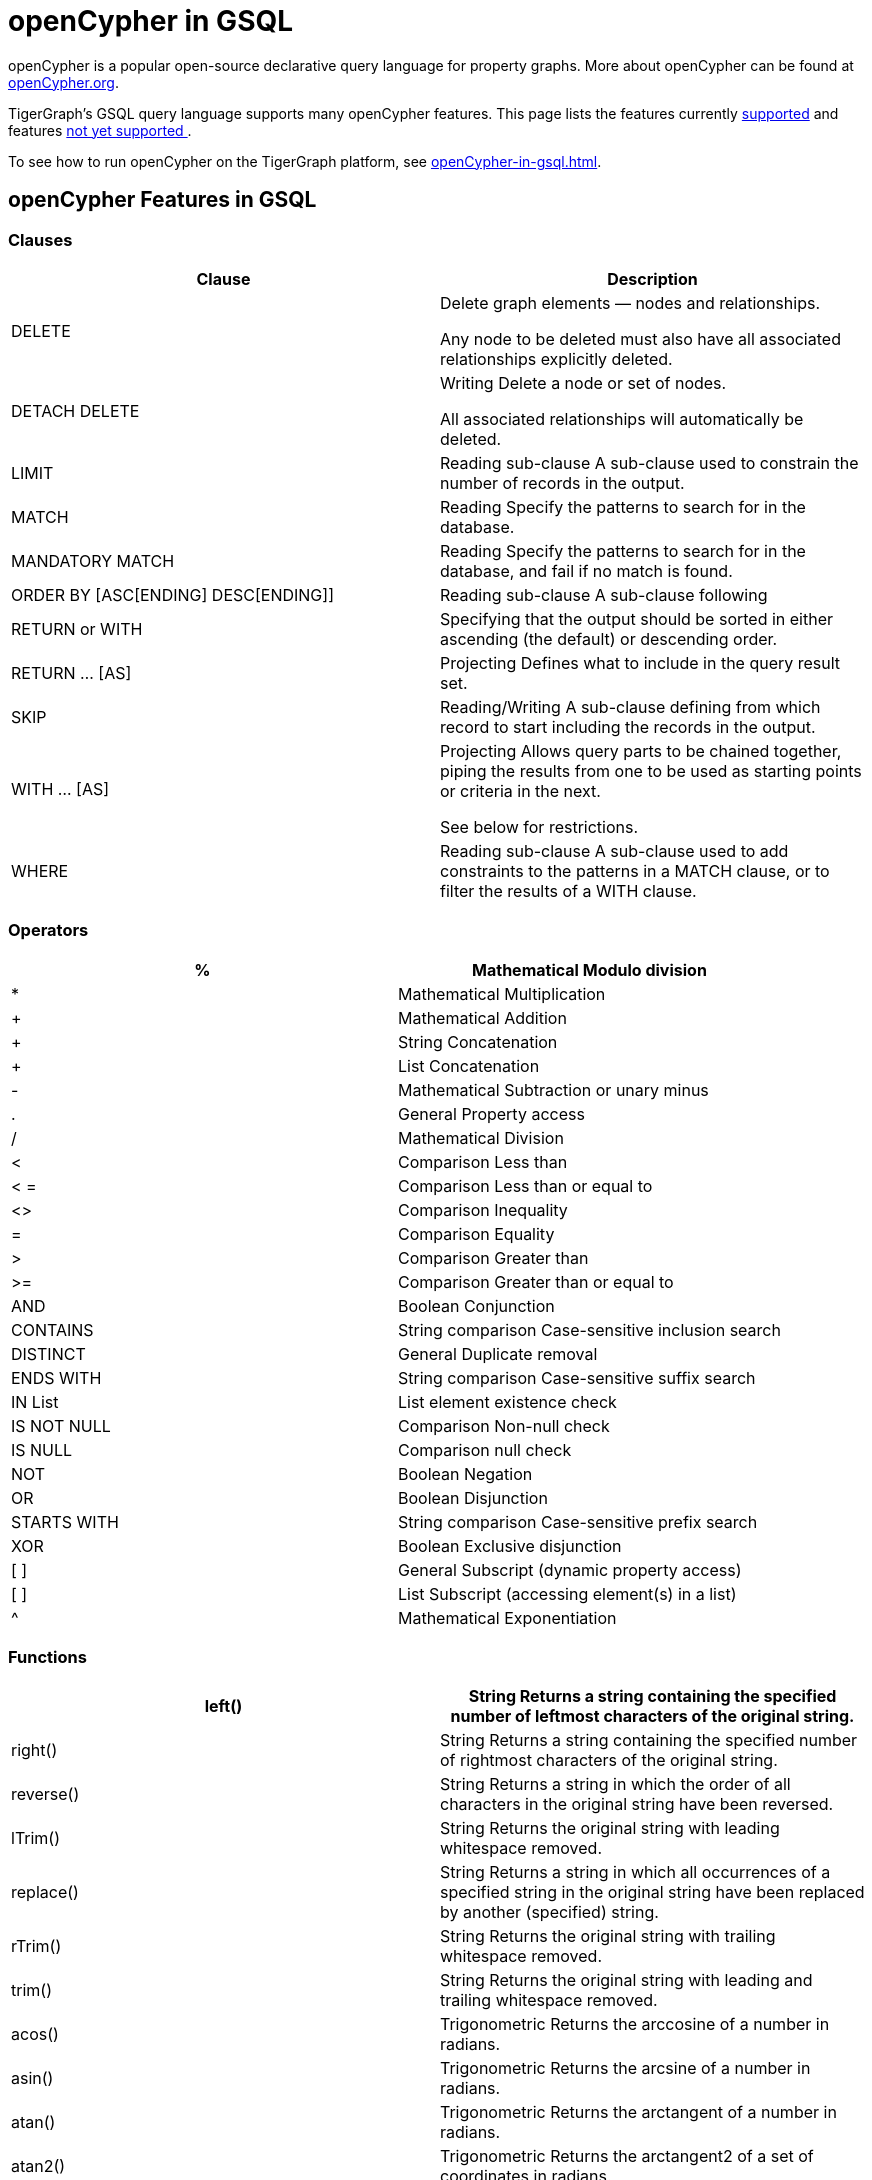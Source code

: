 = openCypher in GSQL


openCypher is a popular open-source declarative query language for property graphs. More about openCypher can be found at http://opencypher.org[openCypher.org].

TigerGraph's GSQL query language supports many openCypher features. This page lists the features currently xref:_opencypher_features_in_gsql[supported] and features xref:_opencypher_features_not_yet_supported[not yet supported ].

To see how to run openCypher on the TigerGraph platform, see xref:openCypher-in-gsql.adoc[].

== openCypher Features in GSQL
=== Clauses

[cols="1,1"]
|===
|Clause |Description

|DELETE |Delete graph elements — nodes and relationships.

Any node to be deleted must also have all associated relationships explicitly deleted.

|DETACH DELETE |Writing Delete a node or set of nodes.

All associated relationships will automatically be deleted.

|LIMIT |Reading sub-clause A sub-clause used to constrain the number of records in the output.

|MATCH |Reading Specify the patterns to search for in the database.

|MANDATORY MATCH |Reading Specify the patterns to search for in the database, and fail if no match is found.

|ORDER BY [ASC[ENDING] DESC[ENDING]] |Reading sub-clause A sub-clause following

|RETURN or WITH |Specifying that the output should be sorted in either ascending (the default) or descending order.

|RETURN … [AS] |Projecting Defines what to include in the query result set.

|SKIP |Reading/Writing A sub-clause defining from which record to start including the records in the output.

|WITH … [AS] |Projecting Allows query parts to be chained together, piping the results from one to be used as starting points or criteria in the next.

See below for restrictions.

|WHERE |Reading sub-clause A sub-clause used to add constraints to the patterns in a MATCH clause, or to filter the results of a WITH clause.
|===

=== Operators
[cols="1,1"]
|===
|% |Mathematical Modulo division

|* |Mathematical Multiplication

|+ |Mathematical Addition

|+ |String Concatenation

|+ |List Concatenation

|- |Mathematical Subtraction or unary minus

|. |General Property access

|/ |Mathematical Division

|< |Comparison Less than

|< = |Comparison Less than or equal to

|<> |Comparison Inequality

|= |Comparison Equality

|> |Comparison Greater than

|>= |Comparison Greater than or equal to

|AND |Boolean Conjunction

|CONTAINS |String comparison Case-sensitive inclusion search

|DISTINCT |General Duplicate removal

|ENDS WITH |String comparison Case-sensitive suffix search

|IN List |List element existence check

|IS NOT NULL |Comparison Non-null check

|IS NULL |Comparison null check

|NOT |Boolean Negation

|OR |Boolean Disjunction

|STARTS WITH |String comparison Case-sensitive prefix search

|XOR |Boolean Exclusive disjunction

|[ ] |General Subscript (dynamic property access)

|[ ] |List Subscript (accessing element(s) in a list)

|^ |Mathematical Exponentiation
|===

=== Functions

[cols="1,1"]
|===
|left() |String Returns a string containing the specified number of leftmost characters of the original string.

|right() |String Returns a string containing the specified number of rightmost characters of the original string.

|reverse() |String Returns a string in which the order of all characters in the original string have been reversed.

|lTrim() |String Returns the original string with leading whitespace removed.

|replace() |String Returns a string in which all occurrences of a specified string in the original string have been replaced by another (specified) string.

|rTrim() |String Returns the original string with trailing whitespace removed.

|trim() |String Returns the original string with leading and trailing whitespace removed.

|acos() |Trigonometric Returns the arccosine of a number in radians.

|asin() |Trigonometric Returns the arcsine of a number in radians.

|atan() |Trigonometric Returns the arctangent of a number in radians.

|atan2() |Trigonometric Returns the arctangent2 of a set of coordinates in radians.

|ceil() |Numeric Returns the smallest floating point number that is greater than or equal to a number and equal to a mathematical integer.

|cot() |Trigonometric Returns the cotangent of a number.

|degrees() |Trigonometric Converts radians to degrees.

|exp() |Logarithmic Returns e^n, where e is the base of the natural logarithm, and n is the value of the argument expression.

|floor() |Numeric Returns the largest floating point number that is less than or equal to a number and equal to a mathematical integer.

|log() |Logarithmic Returns the natural logarithm of a number.

|log10() |Logarithmic Returns the common logarithm (base 10) of a number.

|pi() |Trigonometric Returns the mathematical constant pi.

|radians() |Trigonometric Converts degrees to radians.

|rand() |Numeric Returns a random floating point number in the range from 0 (inclusive) to 1 (exclusive); i.e. [0, 1).

|round() |Numeric Returns the value of a number rounded to the nearest integer.

|sign() |Numeric Returns the signum of a number: 0 if the number is 0, -1 for any negative number, and 1 for any positive number.

|sin() |Trigonometric Returns the sine of a number.

|sqrt() |Logarithmic Returns the square root of a number.

|tan() |Trigonometric Returns the tangent of a number.

|abs() |Numeric Returns the absolute value of a number.

|avg() |Aggregating Returns the average of a set of values.

|coalesce() |Scalar Returns the first non-null value in a list of expressions.

|cos() |Trigonometric Returns the cosine of a number.

|count() |Aggregating Returns the number of values or records.

|max() |Aggregating Returns the maximum value in a set of values.

|min() |Aggregating Returns the minimum value in a set of values.

|sum() |Aggregating Returns the sum of a set of numeric values.

|type() |Scalar Returns the string representation of the relationship type.

|toLower() |String Returns the original string in lowercase.

|toString() |String Converts an integer, float or boolean value to a string.

|toUpper() |String Returns the original string in uppercase.

|substring() |String Returns a substring of the original string, beginning with a 0-based index start and length.

|e() |Logarithmic Returns the base of the natural logarithm, e.

|timestamp() |Scalar Returns the difference, measured in milliseconds, between the current time and midnight, January 1, 1970 UTC.

|percentileCont() |Aggregating Returns the percentile of the given value over a group using linear interpolation.

|===

=== Expressions
[cols="1,1"]
|===
|CASE Expression |A generic conditional expression, similar to if/else statements available in other languages.
|===

== openCypher Features Not Yet Supported
=== Clauses
[cols="1,1]
|===
|OPTIONAL MATCH |Reading Specify the patterns to search for in the database while using nulls for missing parts of the pattern.

|CALL […YIELD] |Reading/Writing Invoke a procedure deployed in the database.

|CREATE |Writing create nodes and relationships.

|MERGE |Reading/Writing Ensures that a pattern exists in the graph. Either the pattern already exists, or it needs to be created.

|REMOVE |Writing Remove properties and labels from nodes and relationships.

|UNION |Set operations Combines the result of multiple queries. Duplicates are removed.

|UNION ALL |Set operations Combines the result of multiple queries. Duplicates are retained.

|UNWIND … [AS] |Projecting Expands a list into a sequence of records.

|SET |Writing Update labels on nodes and properties on nodes and relationships.
|===

=== Operators
N/A

=== Functions
[cols="1,1"]
|===
|collect() |Aggregating Returns a list containing the values returned by an expression.

|endNode() |Scalar Returns the end node of a relationship.

|exists() |Predicate Returns true if a match for the pattern exists in the graph, or if the specified property exists in the node, relationship or map.

|head() |Scalar Returns the first element in a list.

|id() |Scalar Returns the id of a relationship or node.

|keys() |List Returns a list containing the string representations for all the property names of a node, relationship, or map.

|labels() |List Returns a list containing the string representations for all the labels of a node.

|last() |Scalar Returns the last element in a list.

|length() |Scalar Returns the length of a path.

|nodes() |List Returns a list containing all the nodes in a path.

|properties() |Scalar Returns a map containing all the properties of a node or relationship.

|range() |List Returns a list comprising all integer values within a specified range.

|relationships() |List Returns a list containing all the relationships in a path.

|size() |Scalar Returns the number of items in a list.

|size() |Applied to pattern expression Scalar Returns the number of subgraphs matching the pattern expression. size() applied to string Scalar Returns the size of a string.

|split() |String Returns a list of strings resulting from the splitting of the original string around matches of the given delimiter.

|startNode() |Scalar Returns the start node of a relationship.

|tail() |List Returns all but the first element in a list.

|reverse() |List Returns a list in which the order of all elements in the original list have been reversed.

|stDev() |Aggregating Returns the standard deviation for the given value over a group for a sample of a population.

|stDevP() |Aggregating Returns the standard deviation for the given value over a group for an entire population → coming soon

|percentileDisc() |Aggregating Returns the nearest value to the given percentile over a group using a rounding method.

|toBoolean() |Scalar Converts a string value to a boolean value.

|toFloat() |Scalar Converts an integer or string value to a floating point number.

|toInteger() |Scalar Converts a floating point or string value to an integer value.
|===

=== Syntax

Certain openCypher syntax is also *not* supported.

* Queries with a *WITH* clause that *does not* implicitly group by exactly one vertex variable.

. 0 vertex variables as group key
[source,gsql]
MATCH (u:User {name: "John") // find all users with the same friend count as John
WITH     u.friendCount AS fc   // note, u not included in group key list
MATCH  (o:User {friendCount: fc})
…

. More than 1 vertex variables as group key
[source,gsql]
MATCH (u1) -[:communication]- (x) -[:communication]- (u2)
WITH     u1, u2, COUNT(x) // we support only u1 or only u2 in list
…

* Queries introducing path variables
[source,gsql]
MATCH p = (u1) -[e1:communication]- (x) -[e2:communication]- (u2)	// p is path var
…

* Queries whose *MATCH* pattern *does not* include at least one vertex variable from immediately preceding *WITH* clause.
[source,gsql]
MATCH (u:user) -[:communication]- (o)
WITH     u, …
MATCH (x) -[:communication]-(y)		// this pattern must refer to u
…

* Queries with disconnected *MATCH* pattern fragments
[source,gsql]
MATCH (x:user), (y:user)
WHERE x.friendCount = y.friendCount
…

* Pattern fragments (x:user) and (y:user) *are not* connected by edge traversal or by sharing vertex variables.
